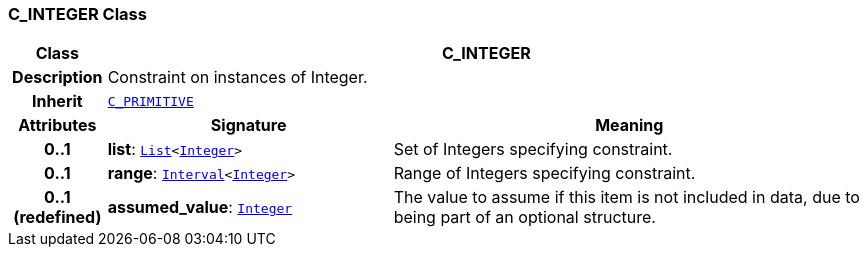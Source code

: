 === C_INTEGER Class

[cols="^1,3,5"]
|===
h|*Class*
2+^h|*C_INTEGER*

h|*Description*
2+a|Constraint on instances of Integer.

h|*Inherit*
2+|`<<_c_primitive_class,C_PRIMITIVE>>`

h|*Attributes*
^h|*Signature*
^h|*Meaning*

h|*0..1*
|*list*: `link:/releases/BASE/1.4/structure.html#_list_class[List^]<link:/releases/BASE/1.4/assumed_types.html#_integer_class[Integer^]>`
a|Set of Integers specifying constraint.

h|*0..1*
|*range*: `link:/releases/BASE/1.4/structure.html#_interval_class[Interval^]<link:/releases/BASE/1.4/assumed_types.html#_integer_class[Integer^]>`
a|Range of Integers specifying constraint.

h|*0..1 +
(redefined)*
|*assumed_value*: `link:/releases/BASE/1.4/assumed_types.html#_integer_class[Integer^]`
a|The value to assume if this item is not included in data, due to being part of an optional structure.
|===
